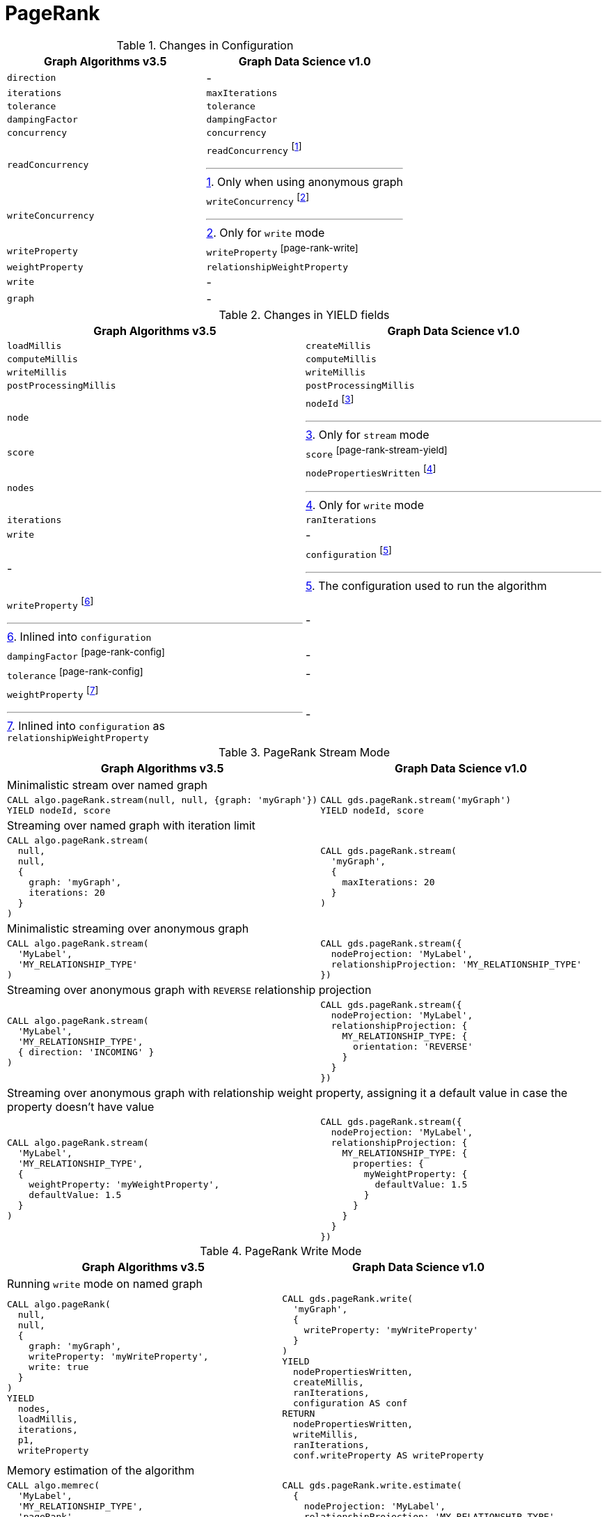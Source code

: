 [[migration-page-rank]]
= PageRank

.Changes in Configuration
[opts=header,cols="1a,1a"]
|===
|Graph Algorithms v3.5 |Graph Data Science v1.0
| `direction`                         | -
| `iterations`                        | `maxIterations`
| `tolerance`                         | `tolerance`
| `dampingFactor`                     | `dampingFactor`
| `concurrency`                       | `concurrency`
| `readConcurrency`                   | `readConcurrency` footnote:page-rank-read[Only when using anonymous graph]
| `writeConcurrency`                  | `writeConcurrency` footnote:page-rank-write[Only for `write` mode]
| `writeProperty`                     | `writeProperty` footnote:page-rank-write[]
| `weightProperty`                    | `relationshipWeightProperty`
| `write`                             | -
| `graph`                             | -
|===

.Changes in YIELD fields
[opts=header,cols="1a,1a"]
|===
|Graph Algorithms v3.5 |Graph Data Science v1.0
| `loadMillis`             | `createMillis`
| `computeMillis`          | `computeMillis`
| `writeMillis`            | `writeMillis`
| `postProcessingMillis`   | `postProcessingMillis`
| `node`                   | `nodeId` footnote:page-rank-stream-yield[Only for `stream` mode]
| `score`                  | `score` footnote:page-rank-stream-yield[]
| `nodes`                  | `nodePropertiesWritten` footnote:page-rank-write-yield[Only for `write` mode]
| `iterations`             | `ranIterations`
| `write`                  | -
| -                      | `configuration` footnote:page-rank-gds-config[The configuration used to run the algorithm]
| `writeProperty` footnote:page-rank-config[Inlined into `configuration`]         | -
| `dampingFactor` footnote:page-rank-config[]         | -
| `tolerance` footnote:page-rank-config[]         | -
| `weightProperty` footnote:page-rank-weight-config[Inlined into `configuration` as `relationshipWeightProperty`]         | -
|===

.PageRank Stream Mode
[opts=header,cols="1a,1a"]
|===
|Graph Algorithms v3.5 |Graph Data Science v1.0
2+|Minimalistic stream over named graph
|
[source, cypher]
----
CALL algo.pageRank.stream(null, null, {graph: 'myGraph'})
YIELD nodeId, score
----
|
[source, cypher]
----
CALL gds.pageRank.stream('myGraph')
YIELD nodeId, score
----
2+| Streaming over named graph with iteration limit
|
[source, cypher]
----
CALL algo.pageRank.stream(
  null,
  null,
  {
    graph: 'myGraph',
    iterations: 20
  }
)
----
|
[source, cypher]
----
CALL gds.pageRank.stream(
  'myGraph',
  {
    maxIterations: 20
  }
)
----
2+| Minimalistic streaming over anonymous graph
|
[source, cypher]
----
CALL algo.pageRank.stream(
  'MyLabel',
  'MY_RELATIONSHIP_TYPE'
)
----
|
[source, cypher]
----
CALL gds.pageRank.stream({
  nodeProjection: 'MyLabel',
  relationshipProjection: 'MY_RELATIONSHIP_TYPE'
})
----
2+| Streaming over anonymous graph with `REVERSE` relationship projection
|
[source, cypher]
----
CALL algo.pageRank.stream(
  'MyLabel',
  'MY_RELATIONSHIP_TYPE',
  { direction: 'INCOMING' }
)
----
|
[source, cypher]
----
CALL gds.pageRank.stream({
  nodeProjection: 'MyLabel',
  relationshipProjection: {
    MY_RELATIONSHIP_TYPE: {
      orientation: 'REVERSE'
    }
  }
})
----
2+| Streaming over anonymous graph with relationship weight property, assigning it a default value in case the property doesn't have value
|
[source, cypher]
----
CALL algo.pageRank.stream(
  'MyLabel',
  'MY_RELATIONSHIP_TYPE',
  {
    weightProperty: 'myWeightProperty',
    defaultValue: 1.5
  }
)
----
|
[source, cypher]
----
CALL gds.pageRank.stream({
  nodeProjection: 'MyLabel',
  relationshipProjection: {
    MY_RELATIONSHIP_TYPE: {
      properties: {
        myWeightProperty: {
          defaultValue: 1.5
        }
      }
    }
  }
})
----
|===

.PageRank Write Mode
[opts=header,cols="1a,1a"]
|===
|Graph Algorithms v3.5 |Graph Data Science v1.0
2+| Running `write` mode on named graph
|
[source, cypher]
----
CALL algo.pageRank(
  null,
  null,
  {
    graph: 'myGraph',
    writeProperty: 'myWriteProperty',
    write: true
  }
)
YIELD
  nodes,
  loadMillis,
  iterations,
  p1,
  writeProperty
----
|
[source, cypher]
----
CALL gds.pageRank.write(
  'myGraph',
  {
    writeProperty: 'myWriteProperty'
  }
)
YIELD
  nodePropertiesWritten,
  createMillis,
  ranIterations,
  configuration AS conf
RETURN
  nodePropertiesWritten,
  writeMillis,
  ranIterations,
  conf.writeProperty AS writeProperty
----
2+| Memory estimation of the algorithm
|
[source, cypher]
----
CALL algo.memrec(
  'MyLabel',
  'MY_RELATIONSHIP_TYPE',
  'pageRank',
  {
    writeProperty: 'myWriteProperty',
    write: true
  }
)
----
|
[source, cypher]
----
CALL gds.pageRank.write.estimate(
  {
    nodeProjection: 'MyLabel',
    relationshipProjection: 'MY_RELATIONSHIP_TYPE'
  },
  {
    writeProperty: 'myWriteProperty'
  }
)
----
|===